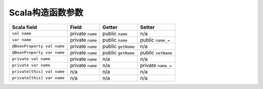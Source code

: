 #################
Scala构造函数参数
#################

.. csv-table::
    :header: Scala field, Field, Getter, Setter

    ``val name``,               private ``name``,   public ``name``,    n/a
    ``var name``,               private ``name``,   public ``name``,    public ``name_=``
    ``@BeanProperty val name``, private ``name``,   public ``getName``, n/a
    ``@BeanProperty var name``, private ``name``,   public ``getName``, public ``setName``
    ``private val name``,       private ``name``,   n/a,                n/a
    ``private var name``,       private ``name``,   n/a,                private ``name_=``
    ``private[this] val name``, n/a,                n/a,                n/a
    ``private[this] var name``, n/a,                n/a,                n/a
